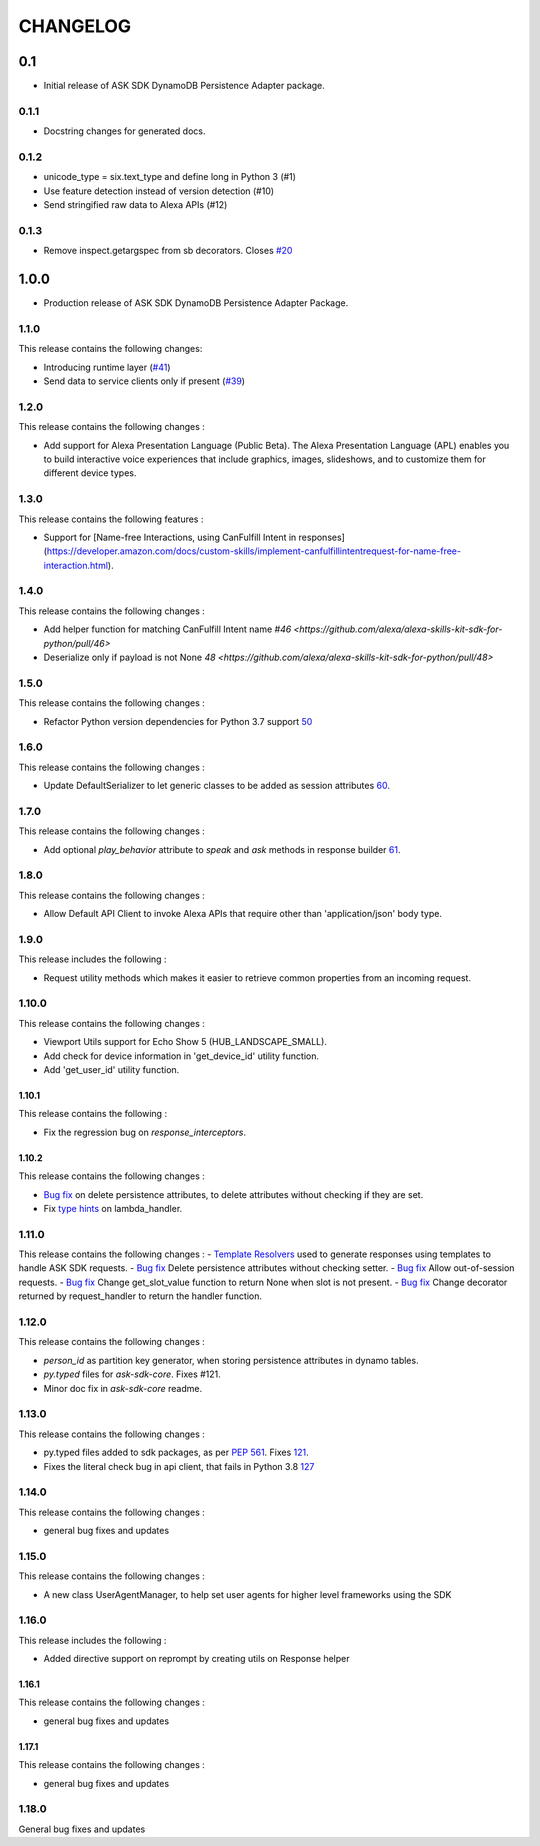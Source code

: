 =========
CHANGELOG
=========

0.1
-------

* Initial release of ASK SDK DynamoDB Persistence Adapter package.

0.1.1
~~~~~

* Docstring changes for generated docs.

0.1.2
~~~~~

* unicode_type = six.text_type and define long in Python 3 (#1)
* Use feature detection instead of version detection (#10)
* Send stringified raw data to Alexa APIs (#12)

0.1.3
~~~~~~~

* Remove inspect.getargspec from sb decorators. Closes `#20 <https://github.com/alexa-labs/alexa-skills-kit-sdk-for-python/issues/20>`_

1.0.0
-----

* Production release of ASK SDK DynamoDB Persistence Adapter Package.


1.1.0
~~~~~~~

This release contains the following changes:

- Introducing runtime layer (`#41 <https://github.com/alexa/alexa-skills-kit-sdk-for-python/pull/41>`__)
- Send data to service clients only if present (`#39 <https://github.com/alexa/alexa-skills-kit-sdk-for-python/pull/39>`__)





1.2.0
~~~~~~~

This release contains the following changes : 

- Add support for Alexa Presentation Language (Public Beta). The Alexa Presentation Language (APL) enables you to build interactive voice experiences that include graphics, images, slideshows, and to customize them for different device types.


1.3.0
~~~~~~~

This release contains the following features : 

- Support for [Name-free Interactions, using CanFulfill Intent in responses](https://developer.amazon.com/docs/custom-skills/implement-canfulfillintentrequest-for-name-free-interaction.html).


1.4.0
~~~~~~~

This release contains the following changes : 

- Add helper function for matching CanFulfill Intent name `#46 <https://github.com/alexa/alexa-skills-kit-sdk-for-python/pull/46>`
- Deserialize only if payload is not None `48 <https://github.com/alexa/alexa-skills-kit-sdk-for-python/pull/48>`



1.5.0
~~~~~~~

This release contains the following changes :

- Refactor Python version dependencies for Python 3.7 support `50 <https://github.com/alexa/alexa-skills-kit-sdk-for-python/pull/50>`__


1.6.0
~~~~~~~

This release contains the following changes :

- Update DefaultSerializer to let generic classes to be added as session attributes `60 <https://github.com/alexa/alexa-skills-kit-sdk-for-python/pull/60>`__.


1.7.0
~~~~~~~

This release contains the following changes :

- Add optional `play_behavior` attribute to `speak` and `ask` methods in response builder `61 <https://github.com/alexa/alexa-skills-kit-sdk-for-python/pull/61>`__. 


1.8.0
~~~~~~~

This release contains the following changes : 

- Allow Default API Client to invoke Alexa APIs that require other than 'application/json' body type.



1.9.0
~~~~~~~

This release includes the following : 

- Request utility methods which makes it easier to retrieve common properties from an incoming request.


1.10.0
~~~~~~~

This release contains the following changes : 

- Viewport Utils support for Echo Show 5 (HUB_LANDSCAPE_SMALL).
- Add check for device information in 'get_device_id' utility function.
- Add 'get_user_id' utility function.


1.10.1
^^^^^^^

This release contains the following : 

- Fix the regression bug on `response_interceptors`.



1.10.2
^^^^^^^

This release contains the following changes : 

- `Bug fix <https://github.com/alexa/alexa-skills-kit-sdk-for-python/pull/99>`__ on delete persistence attributes, to delete attributes without checking if they are set. 
- Fix `type hints <https://github.com/alexa/alexa-skills-kit-sdk-for-python/pull/95>`__ on lambda_handler.


1.11.0
~~~~~~~

This release contains the following changes : 
- `Template Resolvers <https://github.com/alexa/alexa-skills-kit-sdk-for-python/pull/114>`__ used to generate responses using templates to handle ASK SDK requests.
- `Bug fix <https://github.com/alexa/alexa-skills-kit-sdk-for-python/pull/99>`__ Delete persistence attributes without checking setter.
- `Bug fix <https://github.com/alexa/alexa-skills-kit-sdk-for-python/pull/109>`__ Allow out-of-session requests.
- `Bug fix <https://github.com/alexa/alexa-skills-kit-sdk-for-python/pull/107>`__ Change get_slot_value function to return None when slot is not present.
- `Bug fix <https://github.com/alexa/alexa-skills-kit-sdk-for-python/pull/110>`__ Change decorator returned by request_handler to return the handler function.


1.12.0
~~~~~~~

This release contains the following changes : 

- `person_id` as partition key generator, when storing persistence attributes in dynamo tables.
- `py.typed` files for `ask-sdk-core`. Fixes #121.
- Minor doc fix in `ask-sdk-core` readme.


1.13.0
~~~~~~

This release contains the following changes : 

- py.typed files added to sdk packages, as per `PEP 561 <https://www.python.org/dev/peps/pep-0561/>`__. Fixes `121 <https://github.com/alexa/alexa-skills-kit-sdk-for-python/issues/121>`__.
- Fixes the literal check bug in api client, that fails in Python 3.8 `127 <https://github.com/alexa/alexa-skills-kit-sdk-for-python/issues/127>`__


1.14.0
~~~~~~

This release contains the following changes : 

- general bug fixes and updates


1.15.0
~~~~~~

This release contains the following changes : 

- A new class UserAgentManager, to help set user agents for higher level frameworks using the SDK


1.16.0
~~~~~~

This release includes the following : 

- Added directive support on reprompt by creating utils on Response helper


1.16.1
^^^^^^

This release contains the following changes : 

- general bug fixes and updates

1.17.1
^^^^^^

This release contains the following changes : 

- general bug fixes and updates


1.18.0
~~~~~~

General bug fixes and updates
